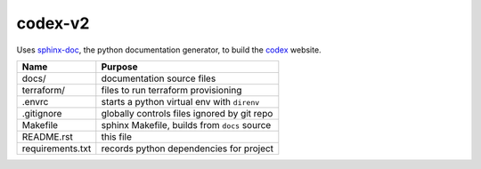 codex-v2
========

Uses sphinx-doc_, the python documentation generator, to build the codex_ website.

.. _sphinx-doc: http://www.sphinx-doc.org/en/stable/index.html
.. _codex:      http://www.starkandwayne.com/codex

+------------------+----------------------------------------------+
| Name             | Purpose                                      |
+==================+==============================================+
| docs/            | documentation source files                   |
+------------------+----------------------------------------------+
| terraform/       | files to run terraform provisioning          |
+------------------+----------------------------------------------+
| .envrc           | starts a python virtual env with ``direnv``  |
+------------------+----------------------------------------------+
| .gitignore       | globally controls files ignored by git repo  |
+------------------+----------------------------------------------+
| Makefile         | sphinx Makefile, builds from ``docs`` source |
+------------------+----------------------------------------------+
| README.rst       | this file                                    |
+------------------+----------------------------------------------+
| requirements.txt | records python dependencies for project      |
+------------------+----------------------------------------------+
